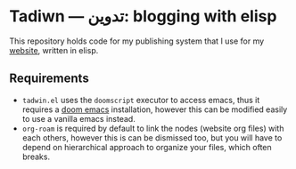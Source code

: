 #+DATE: July 6, 2017
* Tadiwn — تدوين: blogging with elisp

This repository holds code for my publishing system that I use for my [[https://lr0.fly.dev/][website]],
written in elisp.
** Requirements
+ ~tadwin.el~ uses the ~doomscript~ executor to access emacs, thus it requires
  a [[https://github.com/doomemacs/doomemacs][doom emacs]] installation, however this can be modified easily to use a
  vanilla emacs instead.
+ ~org-roam~ is required by default to link the nodes (website org files) with
  each others, however this is can be dismissed too, but you will have to depend
  on hierarchical approach to organize your files, which often breaks.
